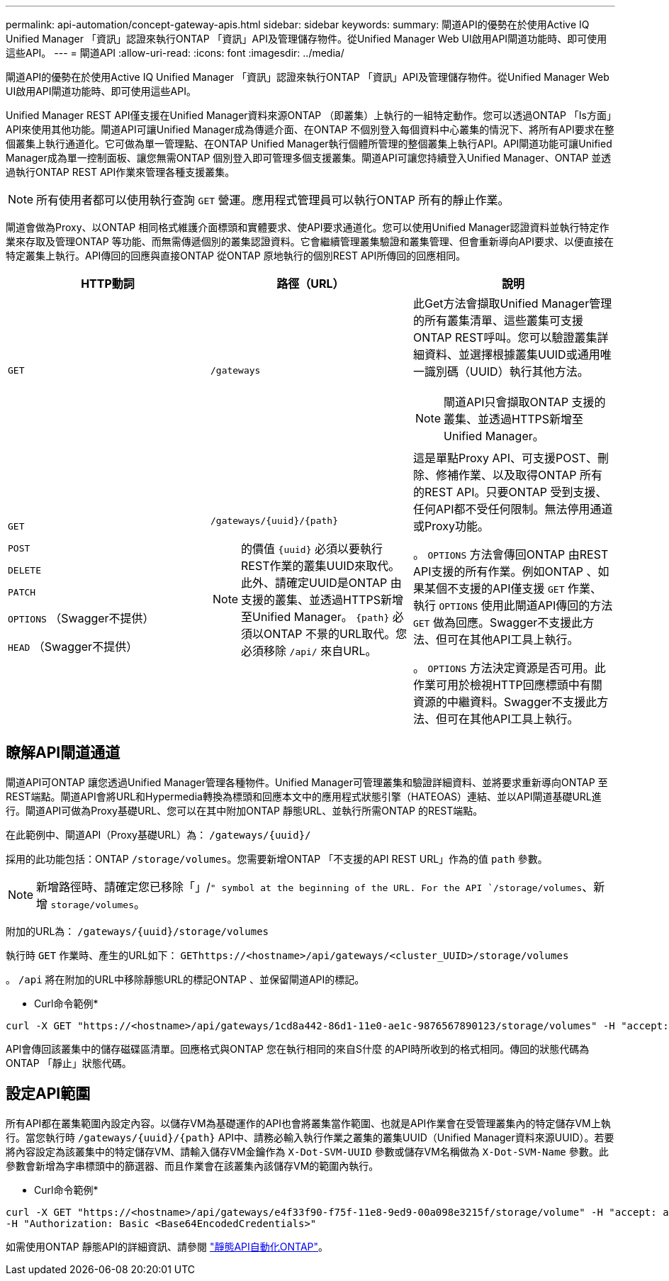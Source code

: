 ---
permalink: api-automation/concept-gateway-apis.html 
sidebar: sidebar 
keywords:  
summary: 閘道API的優勢在於使用Active IQ Unified Manager 「資訊」認證來執行ONTAP 「資訊」API及管理儲存物件。從Unified Manager Web UI啟用API閘道功能時、即可使用這些API。 
---
= 閘道API
:allow-uri-read: 
:icons: font
:imagesdir: ../media/


[role="lead"]
閘道API的優勢在於使用Active IQ Unified Manager 「資訊」認證來執行ONTAP 「資訊」API及管理儲存物件。從Unified Manager Web UI啟用API閘道功能時、即可使用這些API。

Unified Manager REST API僅支援在Unified Manager資料來源ONTAP （即叢集）上執行的一組特定動作。您可以透過ONTAP 「Is方面」API來使用其他功能。閘道API可讓Unified Manager成為傳遞介面、在ONTAP 不個別登入每個資料中心叢集的情況下、將所有API要求在整個叢集上執行通道化。它可做為單一管理點、在ONTAP Unified Manager執行個體所管理的整個叢集上執行API。API閘道功能可讓Unified Manager成為單一控制面板、讓您無需ONTAP 個別登入即可管理多個支援叢集。閘道API可讓您持續登入Unified Manager、ONTAP 並透過執行ONTAP REST API作業來管理各種支援叢集。

[NOTE]
====
所有使用者都可以使用執行查詢 `GET` 營運。應用程式管理員可以執行ONTAP 所有的靜止作業。

====
閘道會做為Proxy、以ONTAP 相同格式維護介面標頭和實體要求、使API要求通道化。您可以使用Unified Manager認證資料並執行特定作業來存取及管理ONTAP 等功能、而無需傳遞個別的叢集認證資料。它會繼續管理叢集驗證和叢集管理、但會重新導向API要求、以便直接在特定叢集上執行。API傳回的回應與直接ONTAP 從ONTAP 原地執行的個別REST API所傳回的回應相同。

[cols="1a,1a,1a"]
|===
| HTTP動詞 | 路徑（URL） | 說明 


 a| 
`GET`
 a| 
`/gateways`
 a| 
此Get方法會擷取Unified Manager管理的所有叢集清單、這些叢集可支援ONTAP REST呼叫。您可以驗證叢集詳細資料、並選擇根據叢集UUID或通用唯一識別碼（UUID）執行其他方法。

[NOTE]
====
閘道API只會擷取ONTAP 支援的叢集、並透過HTTPS新增至Unified Manager。

====


 a| 
`GET`

`POST`

`DELETE`

`PATCH`

`OPTIONS` （Swagger不提供）

`HEAD` （Swagger不提供）
 a| 
`+/gateways/{uuid}/{path}+`

[NOTE]
====
的價值 `+{uuid}+` 必須以要執行REST作業的叢集UUID來取代。此外、請確定UUID是ONTAP 由支援的叢集、並透過HTTPS新增至Unified Manager。 `+{path}+` 必須以ONTAP 不景的URL取代。您必須移除 `/api/` 來自URL。

==== a| 
這是單點Proxy API、可支援POST、刪除、修補作業、以及取得ONTAP 所有的REST API。只要ONTAP 受到支援、任何API都不受任何限制。無法停用通道或Proxy功能。

。 `OPTIONS` 方法會傳回ONTAP 由REST API支援的所有作業。例如ONTAP 、如果某個不支援的API僅支援 `GET` 作業、執行 `OPTIONS` 使用此閘道API傳回的方法 `GET` 做為回應。Swagger不支援此方法、但可在其他API工具上執行。

。 `OPTIONS` 方法決定資源是否可用。此作業可用於檢視HTTP回應標頭中有關資源的中繼資料。Swagger不支援此方法、但可在其他API工具上執行。

|===


== 瞭解API閘道通道

閘道API可ONTAP 讓您透過Unified Manager管理各種物件。Unified Manager可管理叢集和驗證詳細資料、並將要求重新導向ONTAP 至REST端點。閘道API會將URL和Hypermedia轉換為標頭和回應本文中的應用程式狀態引擎（HATEOAS）連結、並以API閘道基礎URL進行。閘道API可做為Proxy基礎URL、您可以在其中附加ONTAP 靜態URL、並執行所需ONTAP 的REST端點。

在此範例中、閘道API（Proxy基礎URL）為： `+/gateways/{uuid}/+`

採用的此功能包括：ONTAP `/storage/volumes`。您需要新增ONTAP 「不支援的API REST URL」作為的值 `path` 參數。

[NOTE]
====
新增路徑時、請確定您已移除「」/`" symbol at the beginning of the URL. For the API `/storage/volumes`、新增 `storage/volumes`。

====
附加的URL為： `+/gateways/{uuid}/storage/volumes+`

執行時 `GET` 作業時、產生的URL如下： `GEThttps://<hostname>/api/gateways/<cluster_UUID>/storage/volumes`

。 `/api` 將在附加的URL中移除靜態URL的標記ONTAP 、並保留閘道API的標記。

* Curl命令範例*

[listing]
----
curl -X GET "https://<hostname>/api/gateways/1cd8a442-86d1-11e0-ae1c-9876567890123/storage/volumes" -H "accept: application/hal+json" -H "Authorization: Basic <Base64EncodedCredentials>"
----
API會傳回該叢集中的儲存磁碟區清單。回應格式與ONTAP 您在執行相同的來自S什麼 的API時所收到的格式相同。傳回的狀態代碼為ONTAP 「靜止」狀態代碼。



== 設定API範圍

所有API都在叢集範圍內設定內容。以儲存VM為基礎運作的API也會將叢集當作範圍、也就是API作業會在受管理叢集內的特定儲存VM上執行。當您執行時 `+/gateways/{uuid}/{path}+` API中、請務必輸入執行作業之叢集的叢集UUID（Unified Manager資料來源UUID）。若要將內容設定為該叢集中的特定儲存VM、請輸入儲存VM金鑰作為 `X-Dot-SVM-UUID` 參數或儲存VM名稱做為 `X-Dot-SVM-Name` 參數。此參數會新增為字串標頭中的篩選器、而且作業會在該叢集內該儲存VM的範圍內執行。

* Curl命令範例*

[listing]
----
curl -X GET "https://<hostname>/api/gateways/e4f33f90-f75f-11e8-9ed9-00a098e3215f/storage/volume" -H "accept: application/hal+json" -H "X-Dot-SVM-UUID: d9c33ec0-5b61-11e9-8760-00a098e3215f"
-H "Authorization: Basic <Base64EncodedCredentials>"
----
如需使用ONTAP 靜態API的詳細資訊、請參閱 https://docs.netapp.com/us-en/ontap-automation/index.html["靜態API自動化ONTAP"]。
